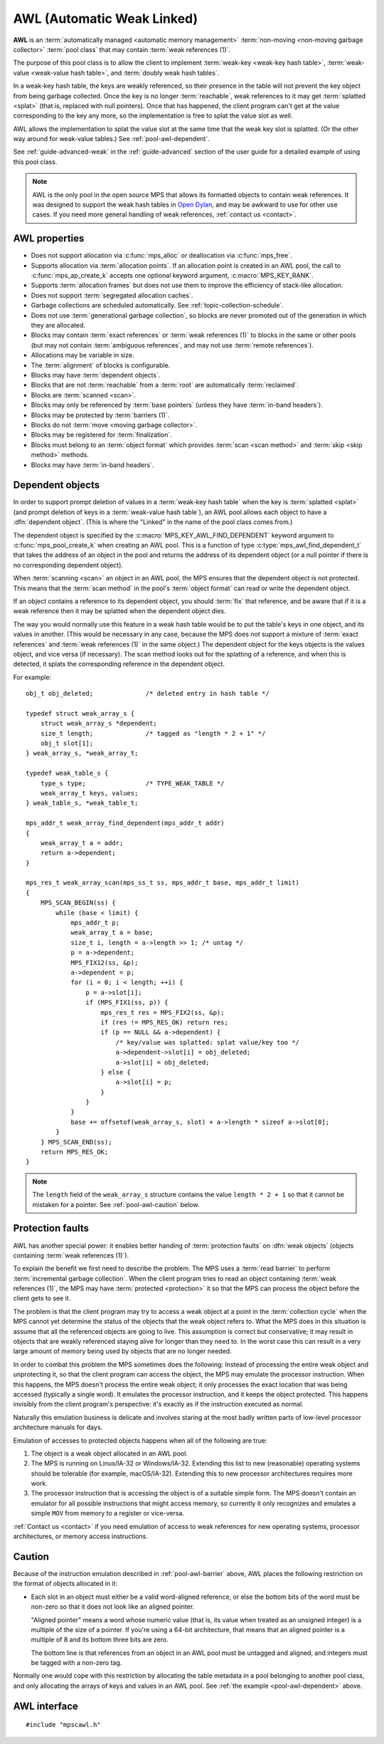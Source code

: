 .. Sources:

    `<https://info.ravenbrook.com/project/mps/master/manual/wiki/pool_classes.html>`_
    `<https://info.ravenbrook.com/project/mps/master/design/poolawl/>`_
    DRJ: `<https://info.ravenbrook.com/mail/2003/03/17/13-51-24/0.txt>`_
    NB: `<https://info.ravenbrook.com/mail/2002/04/12/15-52-29/0.txt>`_
    NB: `<https://info.ravenbrook.com/mail/2002/04/12/15-56-15/0.txt>`_

.. index::
   single: AWL pool class
   single: pool class; AWL

.. _pool-awl:

AWL (Automatic Weak Linked)
===========================

**AWL** is an :term:`automatically managed <automatic memory
management>` :term:`non-moving <non-moving garbage collector>`
:term:`pool class` that may contain :term:`weak references (1)`.

The purpose of this pool class is to allow the client to implement
:term:`weak-key <weak-key hash table>`, :term:`weak-value <weak-value
hash table>`, and :term:`doubly weak hash tables`.

In a weak-key hash table, the keys are weakly referenced, so their
presence in the table will not prevent the key object from being
garbage collected. Once the key is no longer :term:`reachable`, weak
references to it may get :term:`splatted <splat>` (that is, replaced
with null pointers). Once that has happened, the client program can't
get at the value corresponding to the key any more, so the
implementation is free to splat the value slot as well.

AWL allows the implementation to splat the value slot at the same time
that the weak key slot is splatted. (Or the other way around for
weak-value tables.) See :ref:`pool-awl-dependent`.

See :ref:`guide-advanced-weak` in the :ref:`guide-advanced` section of
the user guide for a detailed example of using this pool class.

.. note::

    AWL is the only pool in the open source MPS that allows its
    formatted objects to contain weak references. It was designed to
    support the weak hash tables in `Open Dylan
    <http://opendylan.org/>`_, and may be awkward to use for other use
    cases. If you need more general handling of weak references,
    :ref:`contact us <contact>`.


.. index::
   single: AWL pool class; properties

AWL properties
--------------

* Does not support allocation via :c:func:`mps_alloc` or deallocation
  via :c:func:`mps_free`.

* Supports allocation via :term:`allocation points`. If an allocation
  point is created in an AWL pool, the call to
  :c:func:`mps_ap_create_k` accepts one optional keyword argument,
  :c:macro:`MPS_KEY_RANK`.

* Supports :term:`allocation frames` but does not use them to improve
  the efficiency of stack-like allocation.

* Does not support :term:`segregated allocation caches`.

* Garbage collections are scheduled automatically. See
  :ref:`topic-collection-schedule`.

* Does not use :term:`generational garbage collection`, so blocks are
  never promoted out of the generation in which they are allocated.

* Blocks may contain :term:`exact references` or :term:`weak
  references (1)` to blocks in the same or other pools (but may not
  contain :term:`ambiguous references`, and may not use :term:`remote
  references`).

* Allocations may be variable in size.

* The :term:`alignment` of blocks is configurable.

* Blocks may have :term:`dependent objects`.

* Blocks that are not :term:`reachable` from a :term:`root` are
  automatically :term:`reclaimed`.

* Blocks are :term:`scanned <scan>`.

* Blocks may only be referenced by :term:`base pointers` (unless they
  have :term:`in-band headers`).

* Blocks may be protected by :term:`barriers (1)`.

* Blocks do not :term:`move <moving garbage collector>`.

* Blocks may be registered for :term:`finalization`.

* Blocks must belong to an :term:`object format` which provides
  :term:`scan <scan method>` and :term:`skip <skip method>` methods.

* Blocks may have :term:`in-band headers`.


.. index::
   pair: AWL pool class; dependent object

.. _pool-awl-dependent:

Dependent objects
-----------------

In order to support prompt deletion of values in a :term:`weak-key
hash table` when the key is :term:`splatted <splat>` (and prompt
deletion of keys in a :term:`weak-value hash table`), an AWL pool
allows each object to have a :dfn:`dependent object`. (This is where
the "Linked" in the name of the pool class comes from.)

The dependent object is specified by the
:c:macro:`MPS_KEY_AWL_FIND_DEPENDENT` keyword argument to
:c:func:`mps_pool_create_k` when creating an AWL pool. This is a
function of type :c:type:`mps_awl_find_dependent_t` that takes the
address of an object in the pool and returns the address of its
dependent object (or a null pointer if there is no corresponding
dependent object).

When :term:`scanning <scan>` an object in an AWL pool, the MPS ensures
that the dependent object is not protected. This means that the
:term:`scan method` in the pool's :term:`object format` can read or
write the dependent object.

If an object contains a reference to its dependent object, you should
:term:`fix` that reference, and be aware that if it is a weak
reference then it may be splatted when the dependent object dies.

The way you would normally use this feature in a weak hash table would
be to put the table's keys in one object, and its values in another.
(This would be necessary in any case, because the MPS does not support
a mixture of :term:`exact references` and :term:`weak references (1)`
in the same object.) The dependent object for the keys objects is the
values object, and vice versa (if necessary). The scan method looks
out for the splatting of a reference, and when this is detected, it
splats the corresponding reference in the dependent object.

For example::

    obj_t obj_deleted;              /* deleted entry in hash table */

    typedef struct weak_array_s {
        struct weak_array_s *dependent;
        size_t length;              /* tagged as "length * 2 + 1" */
        obj_t slot[1];
    } weak_array_s, *weak_array_t;

    typedef weak_table_s {
        type_s type;                /* TYPE_WEAK_TABLE */
        weak_array_t keys, values;
    } weak_table_s, *weak_table_t;

    mps_addr_t weak_array_find_dependent(mps_addr_t addr)
    {
        weak_array_t a = addr;
        return a->dependent;
    }

    mps_res_t weak_array_scan(mps_ss_t ss, mps_addr_t base, mps_addr_t limit)
    {
        MPS_SCAN_BEGIN(ss) {
            while (base < limit) {
                mps_addr_t p;
                weak_array_t a = base;
                size_t i, length = a->length >> 1; /* untag */
                p = a->dependent;
                MPS_FIX12(ss, &p);
                a->dependent = p;
                for (i = 0; i < length; ++i) {
                    p = a->slot[i];
                    if (MPS_FIX1(ss, p)) {
                        mps_res_t res = MPS_FIX2(ss, &p);
                        if (res != MPS_RES_OK) return res;
                        if (p == NULL && a->dependent) {
                            /* key/value was splatted: splat value/key too */
                            a->dependent->slot[i] = obj_deleted;
                            a->slot[i] = obj_deleted;
                        } else {
                            a->slot[i] = p;
                        }
                    }
                }
                base += offsetof(weak_array_s, slot) + a->length * sizeof a->slot[0];
            }
        } MPS_SCAN_END(ss);
        return MPS_RES_OK;
    }

.. note::

    The ``length`` field of the ``weak_array_s`` structure contains
    the value ``length * 2 + 1`` so that it cannot be mistaken for a
    pointer. See :ref:`pool-awl-caution` below.


.. index::
   pair: AWL pool class; protection faults

.. _pool-awl-barrier:

Protection faults
-----------------

AWL has another special power: it enables better handing of
:term:`protection faults` on :dfn:`weak objects` (objects containing
:term:`weak references (1)`).

To explain the benefit we first need to describe the problem. The MPS
uses a :term:`read barrier` to perform :term:`incremental garbage
collection`. When the client program tries to read an object
containing :term:`weak references (1)`, the MPS may have
:term:`protected <protection>` it so that the MPS can process the
object before the client gets to see it.

The problem is that the client program may try to access a weak object
at a point in the :term:`collection cycle` when the MPS cannot yet
determine the status of the objects that the weak object refers to.
What the MPS does in this situation is assume that all the referenced
objects are going to live. This assumption is correct but
conservative; it may result in objects that are weakly referenced
staying alive for longer than they need to. In the worst case this can
result in a very large amount of memory being used by objects that are
no longer needed.

In order to combat this problem the MPS sometimes does the following:
Instead of processing the entire weak object and unprotecting it, so
that the client program can access the object, the MPS may emulate the
processor instruction. When this happens, the MPS doesn't process the
entire weak object; it only processes the exact location that was
being accessed (typically a single word). It emulates the processor
instruction, and it keeps the object protected. This happens invisibly
from the client program's perspective: it's exactly as if the
instruction executed as normal.

Naturally this emulation business is delicate and involves staring at
the most badly written parts of low-level processor architecture
manuals for days.

Emulation of accesses to protected objects happens when all of the
following are true:

#. The object is a weak object allocated in an AWL pool.

#. The MPS is running on Linux/IA-32 or Windows/IA-32. Extending this
   list to new (reasonable) operating systems should be tolerable (for
   example, macOS/IA-32). Extending this to new processor architectures
   requires more work.

#. The processor instruction that is accessing the object is of a
   suitable simple form. The MPS doesn't contain an emulator for all
   possible instructions that might access memory, so currently it
   only recognizes and emulates a simple ``MOV`` from memory to a
   register or vice-versa.

:ref:`Contact us <contact>` if you need emulation of access to weak
references for new operating systems, processor architectures, or
memory access instructions.


.. index::
   pair: AWL pool class; cautions

.. _pool-awl-caution:

Caution
-------

Because of the instruction emulation described in
:ref:`pool-awl-barrier` above, AWL places the following restriction on
the format of objects allocated in it:

* Each slot in an object must either be a valid word-aligned
  reference, or else the bottom bits of the word must be non-zero so
  that it does not look like an aligned pointer.

  "Aligned pointer" means a word whose numeric value (that is, its
  value when treated as an unsigned integer) is a multiple of the size
  of a pointer. If you're using a 64-bit architecture, that means that
  an aligned pointer is a multiple of 8 and its bottom three bits are
  zero.

  The bottom line is that references from an object in an AWL pool
  must be untagged and aligned, and integers must be tagged with a
  non-zero tag.

Normally one would cope with this restriction by allocating the table
metadata in a pool belonging to another pool class, and only
allocating the arrays of keys and values in an AWL pool. See :ref:`the
example <pool-awl-dependent>` above.


.. index::
   single: AWL pool class; interface

AWL interface
-------------

::

   #include "mpscawl.h"

.. c:function:: mps_pool_class_t mps_class_awl(void)

    Return the :term:`pool class` for an AWL (Automatic Weak Linked)
    :term:`pool`.

    When creating an AWL pool, :c:func:`mps_pool_create_k` requires
    one :term:`keyword argument`:

    * :c:macro:`MPS_KEY_FORMAT` (type :c:type:`mps_fmt_t`) specifies
      the :term:`object format` for the objects allocated in the pool.
      The format must provide a :term:`scan method` and a :term:`skip
      method`.

    It accepts three optional keyword arguments:

    * :c:macro:`MPS_KEY_AWL_FIND_DEPENDENT` (type
      :c:type:`mps_awl_find_dependent_t`) is a function that specifies
      how to find the :term:`dependent object` for an object in the
      pool. This defaults to a function that always returns ``NULL``
      (meaning that there is no dependent object).

    * :c:macro:`MPS_KEY_CHAIN` (type :c:type:`mps_chain_t`) specifies
      the :term:`generation chain` for the pool. If not specified, the
      pool will use the arena's default chain.

    * :c:macro:`MPS_KEY_GEN` (type ``unsigned``) specifies the
      :term:`generation` in the chain into which new objects will be
      allocated. If you pass your own chain, then this defaults to
      ``0``, but if you didn't (and so use the arena's default chain),
      then an appropriate generation is used.

      Note that AWL does not use generational garbage collection, so
      blocks remain in this generation and are not promoted.

    For example::

        MPS_ARGS_BEGIN(args) {
            MPS_ARGS_ADD(args, MPS_KEY_FORMAT, fmt);
            MPS_ARGS_ADD(args, MPS_KEY_AWL_FIND_DEPENDENT, find_dependent);
            res = mps_pool_create_k(&pool, arena, mps_class_awl(), args);
        } MPS_ARGS_END(args);

    When creating an :term:`allocation point` on an AWL pool,
    :c:func:`mps_ap_create_k` accepts one optional keyword argument:

    * :c:macro:`MPS_KEY_RANK` (type :c:type:`mps_rank_t`, default
      :c:func:`mps_rank_exact`) specifies the :term:`rank` of
      references in objects allocated on this allocation point. It
      must be :c:func:`mps_rank_exact` (if the objects allocated on
      this allocation point will contain :term:`exact references`), or
      :c:func:`mps_rank_weak` (if the objects will contain :term:`weak
      references (1)`).

    For example::

        MPS_ARGS_BEGIN(args) {
            MPS_ARGS_ADD(args, MPS_KEY_RANK, mps_rank_weak());
            res = mps_ap_create_k(&ap, awl_pool, args);
        } MPS_ARGS_END(args);


.. c:type:: mps_addr_t (*mps_awl_find_dependent_t)(mps_addr_t addr)

    The type of functions that find the :term:`dependent object` for
    an object in an AWL pool.

    ``addr`` is the address of an object in an AWL pool.

    Returns the address of the corresponding dependent object, or a
    null pointer if there is none.

    The dependent object need not be in memory managed by the MPS, but
    if it is, then it must be in a :term:`non-moving <non-moving
    garbage collector>` pool in the same arena as ``addr``.
